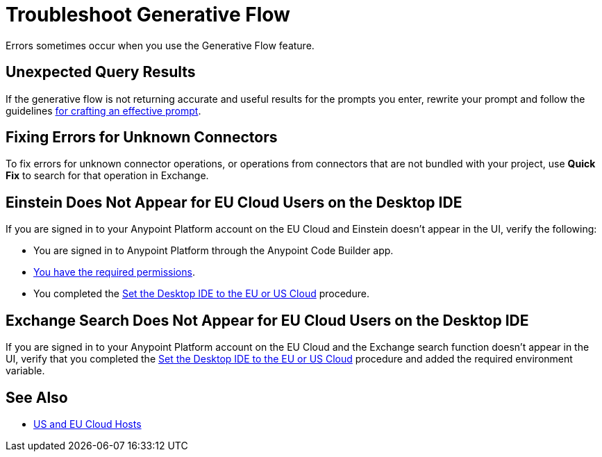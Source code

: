 = Troubleshoot Generative Flow

Errors sometimes occur when you use the Generative Flow feature.

== Unexpected Query Results

If the generative flow is not returning accurate and useful results for the prompts you enter, rewrite your prompt and follow the guidelines xref:int-create-integrations-ai.adoc#craft-ai-prompt[for crafting an effective prompt].

== Fixing Errors for Unknown Connectors

To fix errors for unknown connector operations, or operations from connectors that are not bundled with your project, use *Quick Fix* to search for that operation in Exchange. 

== Einstein Does Not Appear for EU Cloud Users on the Desktop IDE

If you are signed in to your Anypoint Platform account on the EU Cloud and Einstein doesn't appear in the UI, verify the following:

* You are signed in to Anypoint Platform through the Anypoint Code Builder app.
* xref:int-create-integrations-ai.adoc#before-you-begin[You have the required permissions].
* You completed the xref:start-acb.adoc#change-clouds[Set the Desktop IDE to the EU or US Cloud] procedure.


== Exchange Search Does Not Appear for EU Cloud Users on the Desktop IDE

If you are signed in to your Anypoint Platform account on the EU Cloud and the Exchange search function doesn't appear in the UI, verify that you completed the xref:start-acb.adoc#change-clouds[Set the Desktop IDE to the EU or US Cloud] procedure and added the required environment variable.

== See Also

* xref:index.adoc#us-eu-clouds[US and EU Cloud Hosts]